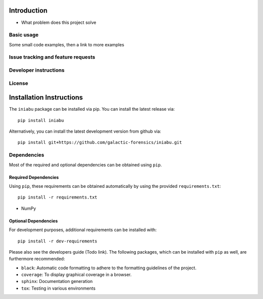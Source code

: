 .. Below content shoudl simply be a copy of the README.rst file

============
Introduction
============

- What problem does this project solve

Basic usage
-----------
Some small code examples, then a link to more examples

Issue tracking and feature requests
-----------------------------------

.. FAQ

Developer instructions
----------------------

License
-------



=========================
Installation Instructions
=========================

The ``iniabu`` package can be installed via pip. You can install the latest release via::

 pip install iniabu

Alternatively, you can install the latest development version from github via::

 pip install git+https://github.com/galactic-forensics/iniabu.git

Dependencies
------------

Most of the required and optional dependencies can be obtained using  ``pip``.

Required Dependencies
~~~~~~~~~~~~~~~~~~~~~

Using ``pip``, these requirements can be obtained automatically by using the
provided ``requirements.txt``::

 pip install -r requirements.txt

- NumPy

Optional Dependencies
~~~~~~~~~~~~~~~~~~~~~
For development purposes, additional requirements can be installed with::

 pip install -r dev-requirements

Please also see the developers guide (Todo link). The following packages, which can
be installed with ``pip`` as well, are furthermore recommended:

- ``black``: Automatic code formatting to adhere to the formatting guidelines of the project.
- ``coverage``: To display graphical coverage in a browser.
- ``sphinx``: Documentation generation
- ``tox``: Testing in various environments
